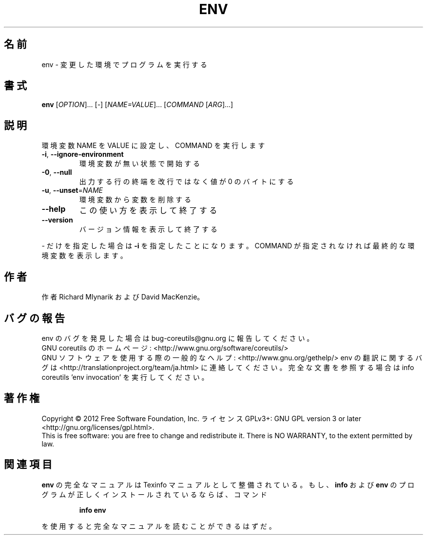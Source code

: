.\" DO NOT MODIFY THIS FILE!  It was generated by help2man 1.43.3.
.TH ENV "1" "2012年10月" "GNU coreutils" "ユーザーコマンド"
.SH 名前
env \- 変更した環境でプログラムを実行する
.SH 書式
.B env
[\fIOPTION\fR]... [\fI-\fR] [\fINAME=VALUE\fR]... [\fICOMMAND \fR[\fIARG\fR]...]
.SH 説明
.\" Add any additional description here
.PP
環境変数 NAME を VALUE に設定し、 COMMAND を実行します
.TP
\fB\-i\fR, \fB\-\-ignore\-environment\fR
環境変数が無い状態で開始する
.TP
\fB\-0\fR, \fB\-\-null\fR
出力する行の終端を改行ではなく値が 0 のバイトにする
.TP
\fB\-u\fR, \fB\-\-unset\fR=\fINAME\fR
環境変数から変数を削除する
.TP
\fB\-\-help\fR
この使い方を表示して終了する
.TP
\fB\-\-version\fR
バージョン情報を表示して終了する
.PP
\- だけを指定した場合は \fB\-i\fR を指定したことになります。COMMAND が指定されなければ最終的な環境変数を表示します。
.SH 作者
作者 Richard Mlynarik および David MacKenzie。
.SH バグの報告
env のバグを発見した場合は bug\-coreutils@gnu.org に報告してください。
.br
GNU coreutils のホームページ: <http://www.gnu.org/software/coreutils/>
.br
GNU ソフトウェアを使用する際の一般的なヘルプ: <http://www.gnu.org/gethelp/>
env の翻訳に関するバグは <http://translationproject.org/team/ja.html> に連絡してください。
完全な文書を参照する場合は info coreutils 'env invocation' を実行してください。
.SH 著作権
Copyright \(co 2012 Free Software Foundation, Inc.
ライセンス GPLv3+: GNU GPL version 3 or later <http://gnu.org/licenses/gpl.html>.
.br
This is free software: you are free to change and redistribute it.
There is NO WARRANTY, to the extent permitted by law.
.SH 関連項目
.B env
の完全なマニュアルは Texinfo マニュアルとして整備されている。もし、
.B info
および
.B env
のプログラムが正しくインストールされているならば、コマンド
.IP
.B info env
.PP
を使用すると完全なマニュアルを読むことができるはずだ。

